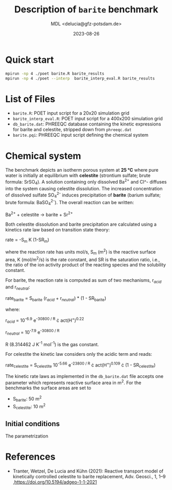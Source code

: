 #+TITLE: Description of =barite= benchmark
#+AUTHOR: MDL <delucia@gfz-potsdam.de>
#+DATE: 2023-08-26
#+STARTUP: inlineimages
#+LATEX_CLASS_OPTIONS: [a4paper,9pt]
#+LATEX_HEADER: \usepackage{fullpage}
#+LATEX_HEADER: \usepackage{amsmath, systeme}
#+LATEX_HEADER: \usepackage{graphicx}
#+LATEX_HEADER: \usepackage{charter}
#+OPTIONS: toc:nil

* Quick start

#+begin_src sh :language sh :frame single
mpirun -np 4 ./poet barite.R barite_results
mpirun -np 4 ./poet --interp  barite_interp_eval.R barite_results
#+end_src

* List of Files

- =barite.R=: POET input script for a 20x20 simulation grid
- =barite_interp_eval.R=: POET input script for a 400x200 simulation
  grid
- =db_barite.dat=: PHREEQC database containing the kinetic expressions
  for barite and celestite, stripped down from =phreeqc.dat=
- =barite.pqi=: PHREEQC input script defining the chemical system

* Chemical system

The benchmark depicts an isotherm porous system at *25 °C* where pure
water is initially at equilibrium with *celestite* (strontium sulfate;
brute formula: SrSO_4).
A solution containing only dissolved Ba^{2+} and Cl^- diffuses into
the system causing celestite dissolution. The increased concentration
of dissolved sulfate SO_{4}^{2-} induces precipitation of *barite*
(barium sulfate; brute formula: BaSO_{4}^{2-}). The overall reaction
can be written:

Ba^{2+} + celestite \rightarrow barite + Sr^{2+}

Both celestite dissolution and barite precipitation are calculated
using a kinetics rate law based on transition state theory:

rate = -S_{m} K (1-SR_{m})

where the reaction rate has units mol/s, S_{m} (m^{2}) is the reactive
surface area, K (mol/m^{2}/s) is the rate constant, and SR is the
saturation ratio, i.e., the ratio of the ion activity product of the
reacting species and the solubility constant.

For barite, the reaction rate is computed as sum of two mechanisms,
r_{/acid/} and r_{/neutral/}:

rate_{barite} = S_{barite} (r_{/acid/} + r_{/neutral/}) * (1 - SR_{barite})

where:

r_{/acid/} = 10^{-6.9} e^{-30800 / R} \cdot act(H^{+})^{0.22}

r_{/neutral/} = 10^{-7.9} e^{-30800 / R}

R (8.314462 J K^{-1} mol^{-1}) is the gas constant.

For celestite the kinetic law considers only the acidic term and
reads:

rate_{celestite} = S_{celestite} 10^{-5.66} e^{-23800 / R} \cdot
act(H^{+})^{0.109} \cdot (1 - SR_{celestite})

The kinetic rate laws as implemented in the =db_barite.dat= file
accepts one parameter which represents reactive surface area in m^{2}.
For the benchmarks the surface areas are set to

- S_{barite}: 50 m^{2}
- S_{celestite}: 10 m^{2}


** Initial conditions

The parametrization


* References

- Tranter, Wetzel, De Lucia and Kühn (2021): Reactive transport model
  of kinetically controlled celestite to barite replacement, Adv.
  Geosci., 1, 1–9 ,https://doi.org/10.5194/adgeo-1-1-2021

  
